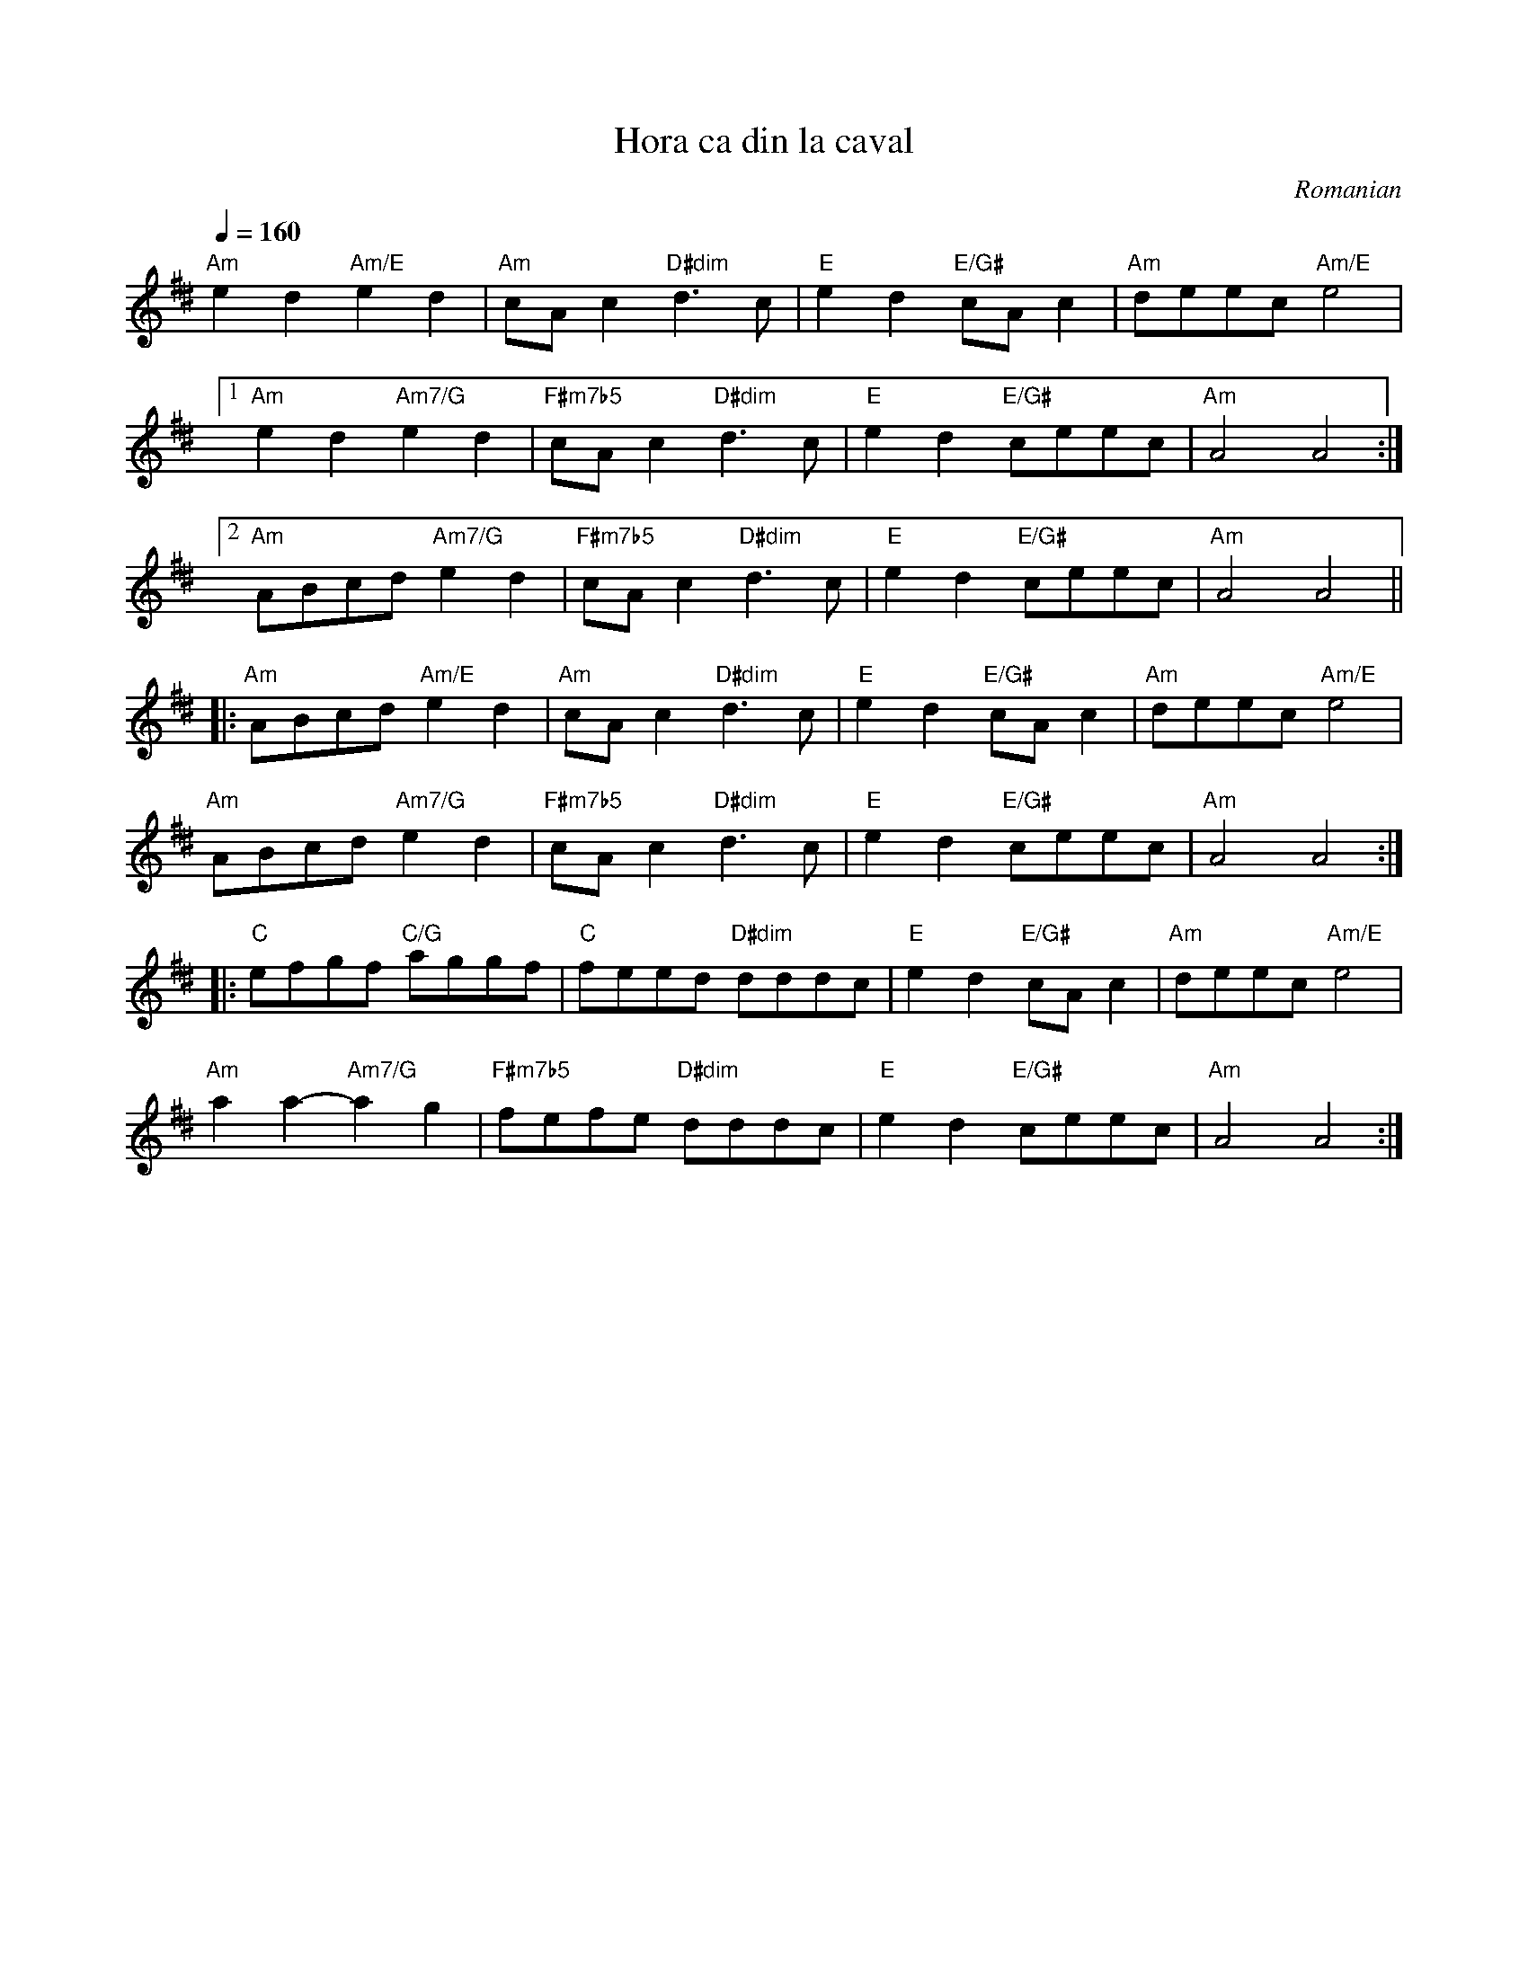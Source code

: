 X: 155
T:Hora ca din la caval
R:hora
O:Romanian
Z:Transcribed by Henrik Norbeck.
F: http://www.youtube.com/watch?v=Maj0XurEIIo
F: http://www.youtube.com/watch?v=4gLImTK5A1A
M:C                    |
F:http://jc.tzo.net/~jc/music/abc/mirror/kirby98.fsnet.co.uk/ho/Hora_ca_din_la_caval_1.abc
K:Ador ^d
Q:1/4 = 160
%%MIDI channel 1
%%MIDI chordprog 21 % Accordian
%%MIDI bassprog 24 % Acoustic Guitar (nylon)
%%MIDI program 73 % Flute
%%MIDI beat 97 87  77 4
%%MIDI ratio 2 1
%%MIDI chordvol 60
%%MIDI bassvol 77
  "Am"e2d2 "Am/E"e2d2    |"Am"cAc2 "D#dim"d3c     |\
  "E"e2d2 "E/G#"cAc2     |"Am"deec "Am/E"e4       |
  [1 "Am"e2d2 "Am7/G"e2d2|"F#m7b5"cAc2 "D#dim"d3c |\
  "E"e2d2 "E/G#"ceec     |"Am"A4 A4               :|
  [2 "Am"ABcd "Am7/G"e2d2|"F#m7b5"cAc2 "D#dim"d3c |\
  "E"e2d2 "E/G#"ceec     |"Am"A4 A4               ||
|:"Am"ABcd "Am/E"e2d2    |"Am"cAc2 "D#dim"d3c     |\
  "E"e2d2 "E/G#"cAc2     |"Am"deec "Am/E"e4       |
  "Am"ABcd "Am7/G"e2d2   |"F#m7b5"cAc2 "D#dim"d3c |\
  "E"e2d2 "E/G#"ceec     |"Am"A4 A4               :|
|:"C"efgf "C/G"aggf      |"C"feed "D#dim"dddc     |\
  "E"e2d2 "E/G#"cAc2     |"Am"deec "Am/E"e4       |
  "Am"a2a2-"Am7/G"a2g2   |"F#m7b5"fefe "D#dim"dddc|\
  "E"e2d2 "E/G#"ceec     |"Am"A4 A4               :|
